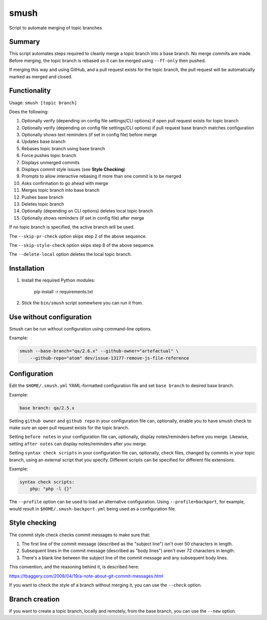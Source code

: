 smush
=====

Script to automate merging of topic branches

Summary
-------

This script automates steps required to cleanly merge a topic branch into a
base branch. No merge commits are made. Before merging, the topic branch is
rebased so it can be merged using ``--ff-only`` then pushed.

If merging this way and using GitHub, and a pull request exists for the topic
branch, the pull request will be automatically marked as merged and closed.

Functionality
-------------

Usage: ``smush [topic branch]``

Does the following:


#. Optionally verify (depending on config file settings/CLI options) if open
   pull request exists for topic branch
#. Optionally verify (depending on config file settings/CLI options) if pull
   request base branch matches configuration
#. Optionally shows text reminders (if set in config file) before merge
#. Updates base branch
#. Rebases topic branch using base branch
#. Force pushes topic branch
#. Displays unmerged commits
#. Displays commit style issues (see **Style Checking**\ )
#. Prompts to allow interactive rebasing if more than one commit is to be merged
#. Asks confirmation to go ahead with merge
#. Merges topic branch into base branch
#. Pushes base branch
#. Deletes topic branch
#. Optionally (depending on CLI options) deletes local topic branch
#. Optionally shows reminders (if set in config file) after merge

If no topic branch is specified, the active branch will be used.

The ``--skip-pr-check`` option skips step 2 of the above sequence.

The ``--skip-style-check`` option skips step 8 of the above sequence.

The ``--delete-local`` option deletes the local topic branch.

Installation
------------


#. 
   Install the required Python modules:

    pip install -r requirements.txt

#. 
   Stick the ``bin/smush`` script somewhere you can run it from.


Use without configuration
-------------------------

Smush can be run without configuration using command-line options.

Example:

.. code-block::

    smush --base-branch="qa/2.6.x" --github-owner="artefactual" \
        --github-repo="atom" dev/issue-13177-remove-js-file-reference


Configuration
-------------

Edit the ``$HOME/.smush.yml`` YAML-formatted configuration file and set
``base branch`` to desired base branch.

Example:

.. code-block::

   base branch: qa/2.5.x

Setting ``github owner`` and ``github repo`` in your configuration file can,
optionally, enable you to have smush check to make sure an open pull request
exists for the topic branch.

Setting ``before notes`` in your configuration file can, optionally, display
notes/reminders before you merge. Likewise, setting ``after notes`` can display
notes/reminders after you merge.

Setting ``syntax check scripts`` in your configuration file can, optionally,
check files, changed by commits in your topic branch, using an external script
that you specify. Different scripts can be specified for different file
extensions.

Example:

.. code-block::

    syntax check scripts:
        php: "php -l {}"

The ``--profile`` option can be used to load an alternative configuration. Using
``--profile=backport``\ , for example, would result in ``$HOME/.smush-backport.yml``
being used as a configuration file.


Style checking
--------------

The commit style check checks commit messages to make sure that:


#. 
   The first line of the commit message (described as the "subject line") isn't
   over 50 characters in length.

#. 
   Subsequent lines in the commit message (described as "body lines") aren't
   over 72 characters in length.

#. 
   There's a blank line between the subject line of the commit message and any
   subsequent body lines.

This convention, and the reasoning behind it, is described here:

https://tbaggery.com/2008/04/19/a-note-about-git-commit-messages.html

If you want to check the style of a branch without merging it, you can use the
``--check`` option.

Branch creation
---------------

If you want to create a topic branch, locally and remotely, from the base
branch, you can use the ``--new`` option.


